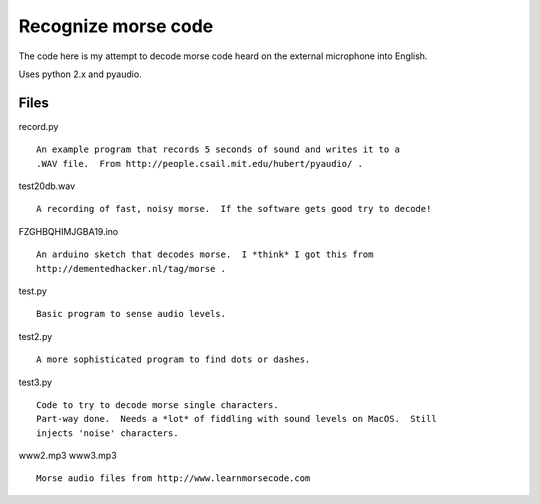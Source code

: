 Recognize morse code
====================

The code here is my attempt to decode morse code heard on the
external microphone into English.

Uses python 2.x and pyaudio.

Files
-----

record.py

::

    An example program that records 5 seconds of sound and writes it to a
    .WAV file.  From http://people.csail.mit.edu/hubert/pyaudio/ .

test20db.wav

::

    A recording of fast, noisy morse.  If the software gets good try to decode!

FZGHBQHIMJGBA19.ino

::

    An arduino sketch that decodes morse.  I *think* I got this from
    http://dementedhacker.nl/tag/morse .

test.py

::

    Basic program to sense audio levels.

test2.py

::

    A more sophisticated program to find dots or dashes.

test3.py

::

    Code to try to decode morse single characters.
    Part-way done.  Needs a *lot* of fiddling with sound levels on MacOS.  Still
    injects 'noise' characters.

www2.mp3
www3.mp3

::

    Morse audio files from http://www.learnmorsecode.com
